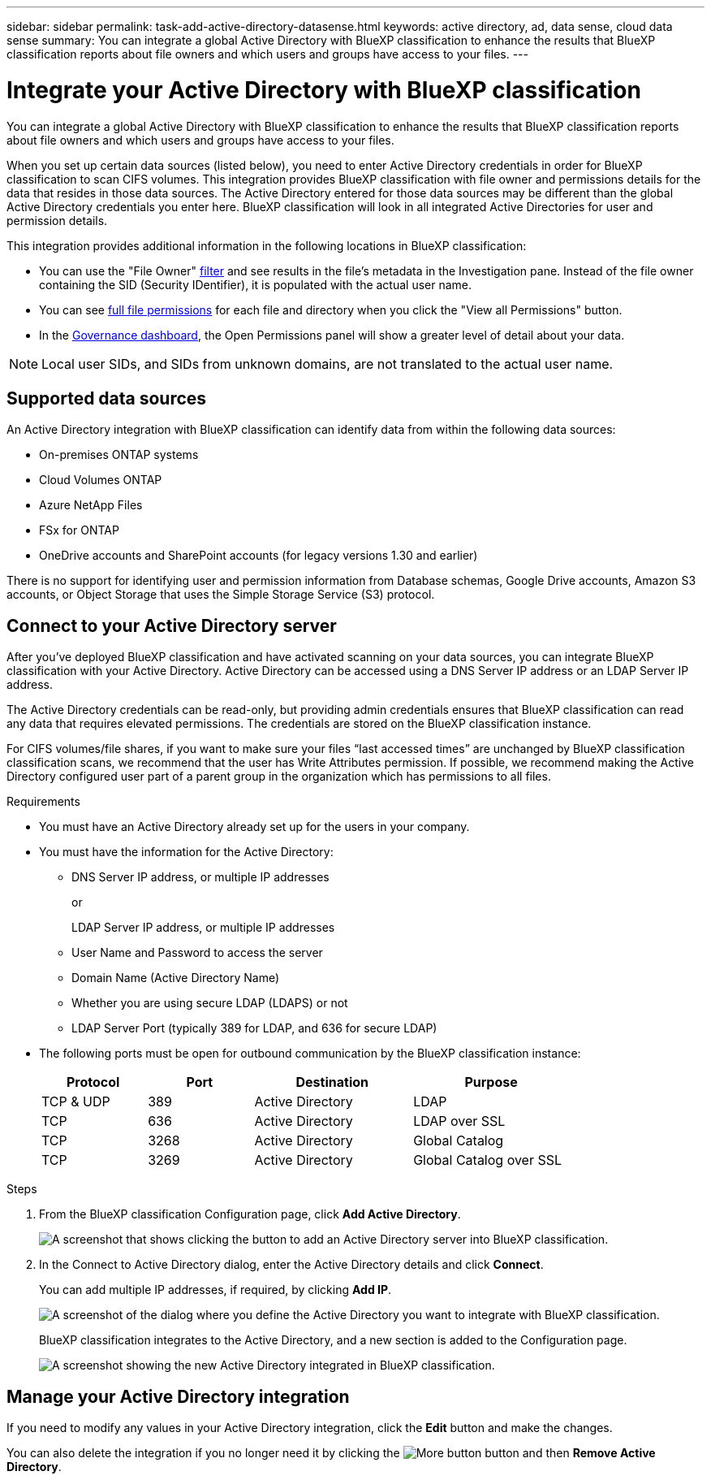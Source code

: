 ---
sidebar: sidebar
permalink: task-add-active-directory-datasense.html
keywords: active directory, ad, data sense, cloud data sense
summary: You can integrate a global Active Directory with BlueXP classification to enhance the results that BlueXP classification reports about file owners and which users and groups have access to your files.
---

= Integrate your Active Directory with BlueXP classification
:hardbreaks:
:nofooter:
:icons: font
:linkattrs:
:imagesdir: ./media/

[.lead]
You can integrate a global Active Directory with BlueXP classification to enhance the results that BlueXP classification reports about file owners and which users and groups have access to your files.

When you set up certain data sources (listed below), you need to enter Active Directory credentials in order for BlueXP classification to scan CIFS volumes. This integration provides BlueXP classification with file owner and permissions details for the data that resides in those data sources. The Active Directory entered for those data sources may be different than the global Active Directory credentials you enter here. BlueXP classification will look in all integrated Active Directories for user and permission details.

This integration provides additional information in the following locations in BlueXP classification:

* You can use the "File Owner" link:task-investigate-data.html#filter-data-in-the-data-investigation-page[filter] and see results in the file's metadata in the Investigation pane. Instead of the file owner containing the SID (Security IDentifier), it is populated with the actual user name.
* You can see link:task-investigate-data.html#view-permissions-for-files-and-directories[full file permissions] for each file and directory when you click the "View all Permissions" button.
* In the link:task-controlling-governance-data.html[Governance dashboard], the Open Permissions panel will show a greater level of detail about your data.

NOTE: Local user SIDs, and SIDs from unknown domains, are not translated to the actual user name.

== Supported data sources

An Active Directory integration with BlueXP classification can identify data from within the following data sources:

* On-premises ONTAP systems
* Cloud Volumes ONTAP
* Azure NetApp Files
* FSx for ONTAP
//* Non-NetApp CIFS file shares (not NFS file shares)
* OneDrive accounts and SharePoint accounts (for legacy versions 1.30 and earlier)

There is no support for identifying user and permission information from Database schemas, Google Drive accounts, Amazon S3 accounts, or Object Storage that uses the Simple Storage Service (S3) protocol.

== Connect to your Active Directory server

After you've deployed BlueXP classification and have activated scanning on your data sources, you can integrate BlueXP classification with your Active Directory. Active Directory can be accessed using a DNS Server IP address or an LDAP Server IP address.

The Active Directory credentials can be read-only, but providing admin credentials ensures that BlueXP classification can read any data that requires elevated permissions. The credentials are stored on the BlueXP classification instance.

For CIFS volumes/file shares, if you want to make sure your files “last accessed times” are unchanged by BlueXP classification classification scans, we recommend that the user has Write Attributes permission. If possible, we recommend making the Active Directory configured user part of a parent group in the organization which has permissions to all files.

.Requirements

* You must have an Active Directory already set up for the users in your company.

* You must have the information for the Active Directory:
** DNS Server IP address, or multiple IP addresses
+
or
+
LDAP Server IP address, or multiple IP addresses
** User Name and Password to access the server
** Domain Name (Active Directory Name)
** Whether you are using secure LDAP (LDAPS) or not
** LDAP Server Port (typically 389 for LDAP, and 636 for secure LDAP)

* The following ports must be open for outbound communication by the BlueXP classification instance:
+
[cols="20,20,30,30",width=80%,options="header"]
|===

| Protocol
| Port
| Destination
| Purpose

| TCP & UDP | 389 | Active Directory | LDAP
| TCP | 636 | Active Directory | LDAP over SSL
| TCP | 3268 | Active Directory | Global Catalog
| TCP | 3269 | Active Directory | Global Catalog over SSL

|===

.Steps

. From the BlueXP classification Configuration page, click *Add Active Directory*.
+
image:screenshot_compliance_integrate_active_directory.png[A screenshot that shows clicking the button to add an Active Directory server into BlueXP classification.]

. In the Connect to Active Directory dialog, enter the Active Directory details and click *Connect*.
+
You can add multiple IP addresses, if required, by clicking *Add IP*.
+
image:screenshot_compliance_active_directory_dialog.png[A screenshot of the dialog where you define the Active Directory you want to integrate with BlueXP classification.]
+
BlueXP classification integrates to the Active Directory, and a new section is added to the Configuration page.
+
image:screenshot_compliance_active_directory_added.png[A screenshot showing the new Active Directory integrated in BlueXP classification.]

== Manage your Active Directory integration

If you need to modify any values in your Active Directory integration, click the *Edit* button and make the changes.

You can also delete the integration if you no longer need it by clicking the image:screenshot_gallery_options.gif[More button] button and then *Remove Active Directory*.
